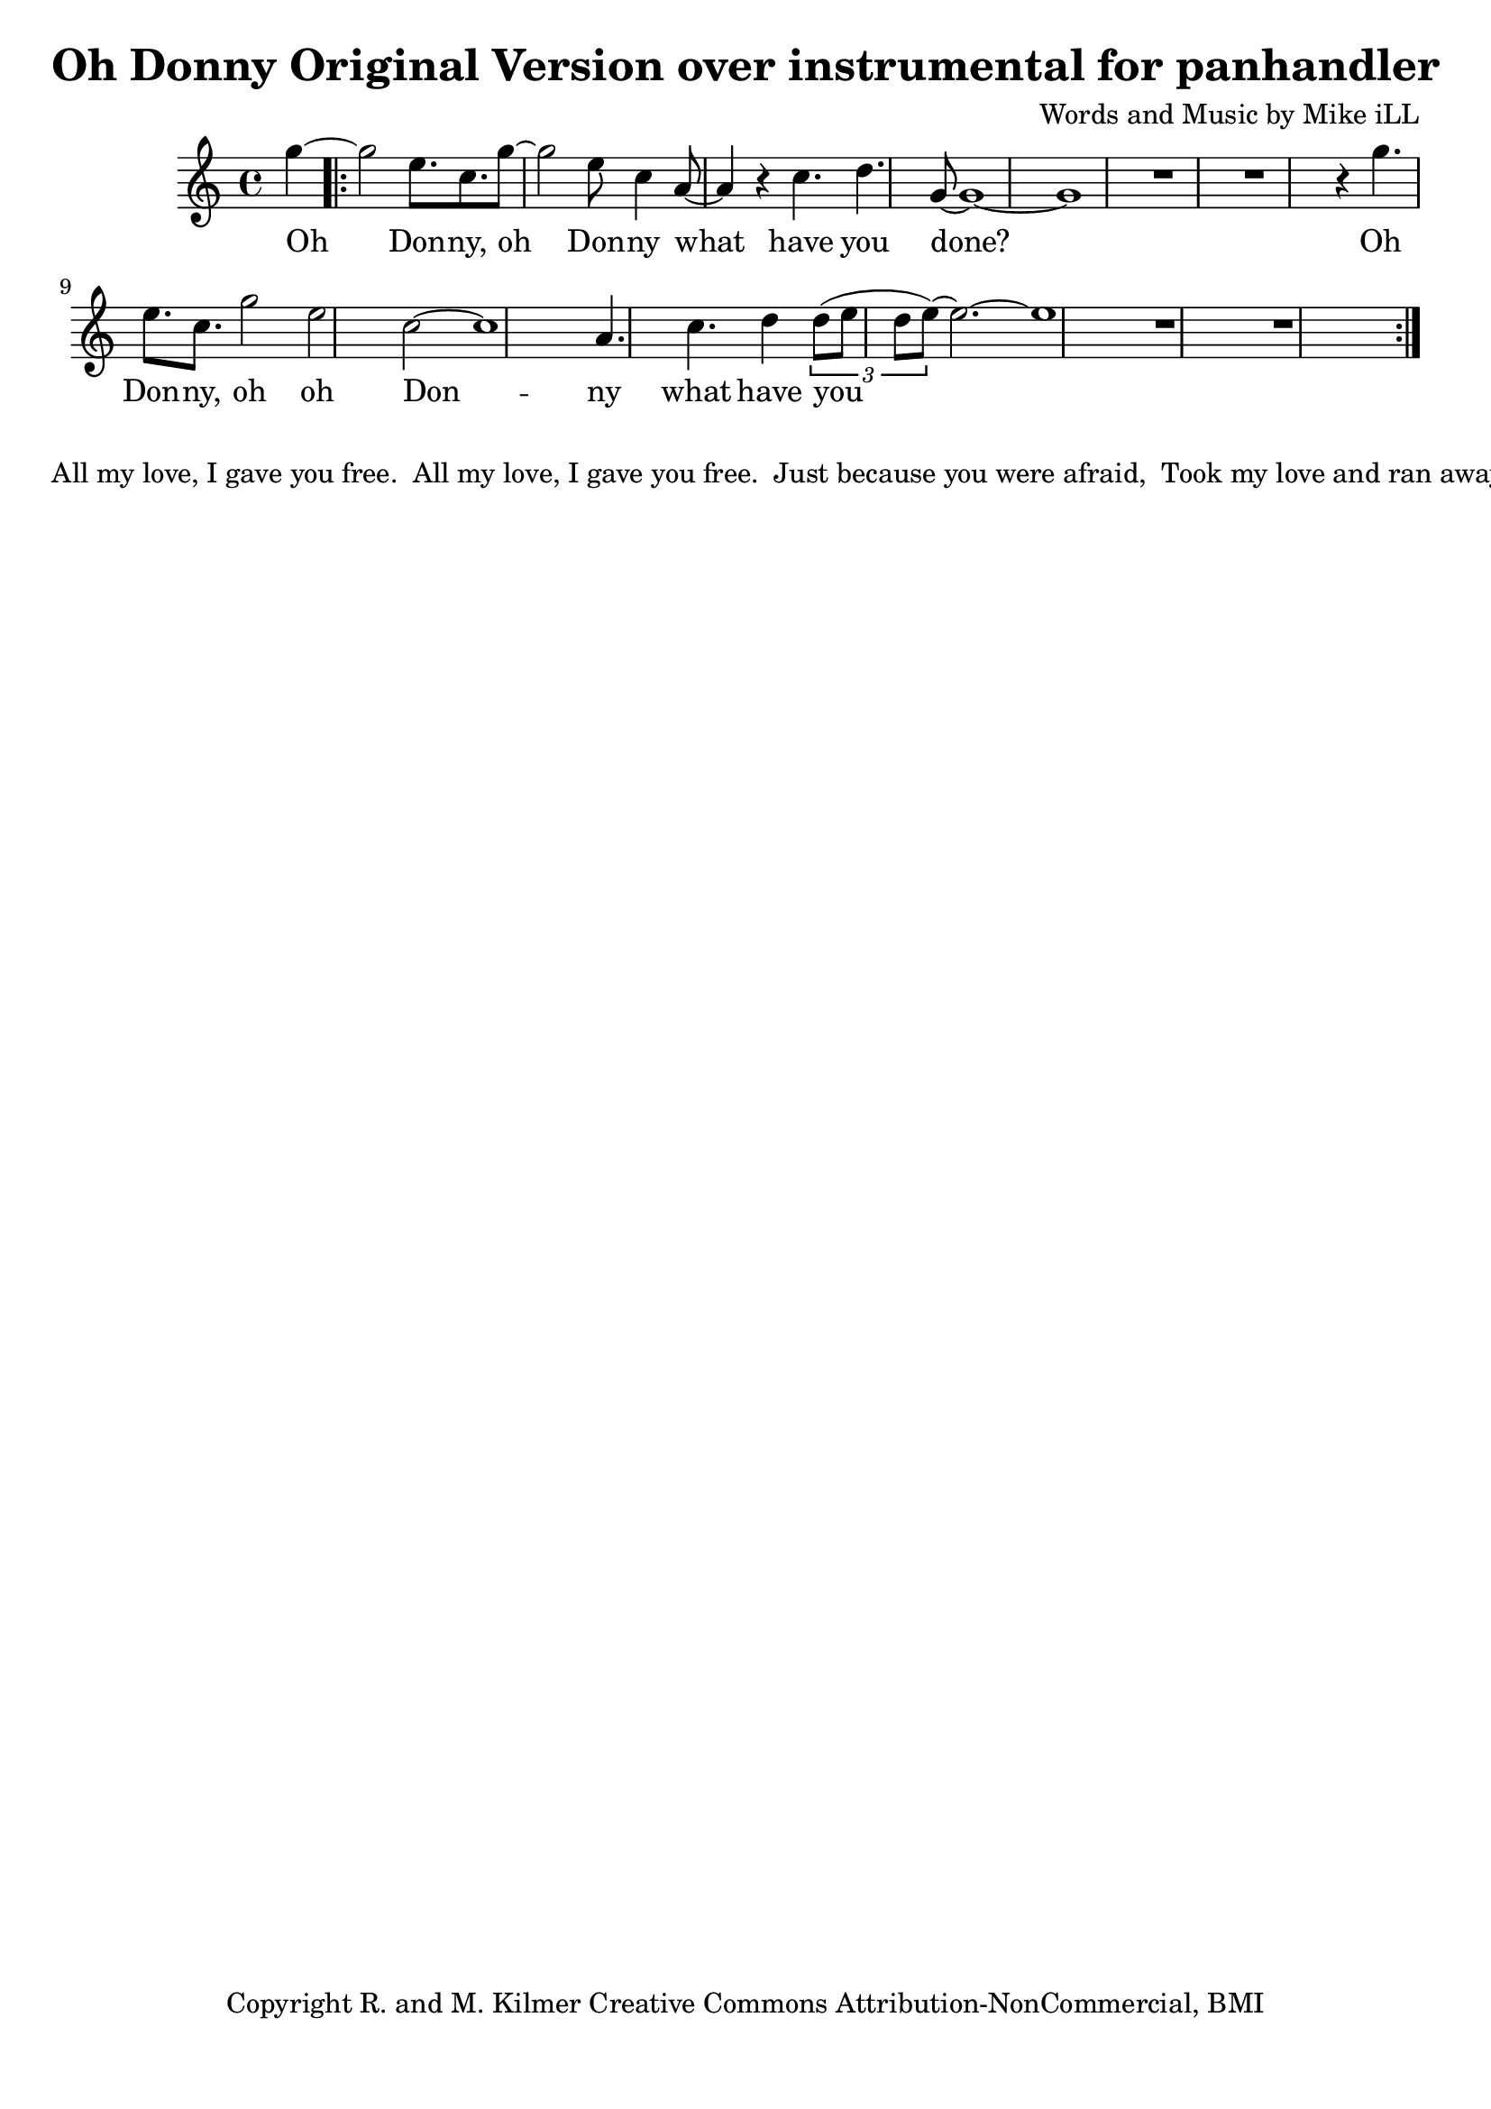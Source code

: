 \version "2.18.2"

\header {
  title = "Oh Donny Original Version over instrumental for panhandler"
  composer = "Words and Music by Mike iLL"
  tagline = "Copyright R. and M. Kilmer Creative Commons Attribution-NonCommercial, BMI"
}

\paper{ print-page-number = ##f bottom-margin = 0.5\in }

melody = \relative f'' {
  \clef treble
  \key c \major
  \time 4/4
  \set Score.voltaSpannerDuration = #(ly:make-moment 4/4)
  \partial 4 g~
  \repeat volta 2 {
	  g2 e8. c g'8~ | g2 e8 c4 a8~ | a4 r c4. d g,8~ |
	  g1~ | g | r | r |
	  r4 g'4. e8. c | g'2 e c~ | c1 | a4. c d4 |
	  \tuplet 3/2 { d8( e d e~)} e2.~ | e1 | r | r |
	}

}



text =  \lyricmode {
  Oh Don -- ny, oh Don -- ny what
  have you done?
  Oh Don -- ny, oh oh Don -- ny what
  have you done__?
  
  Spin -- ning tales can't be un -- spun.
  Spin -- ning tales can't be un -- spun.
  Now you got to jus -- ti -- fy.
  Tell your -- self a -- noth -- er lie.
}



harmonies = {

}

\score {
  <<
    \new ChordNames {
      \set chordChanges = ##t
      \harmonies
    }
    \new Voice = "one" { \melody }
    \new Lyrics \lyricsto "one" \text
  >>
  \layout { }
  \midi { }
}

% Additional Notes
\markup \fill-line {
" "
" All my love, I gave you free."
" All my love, I gave you free."
" Just because you were afraid,"
" Took my love and ran away."
" "
" xxx."
" xxx."
" Jeweled scepter, crown and thrown"
" Living on your world alone."
}


